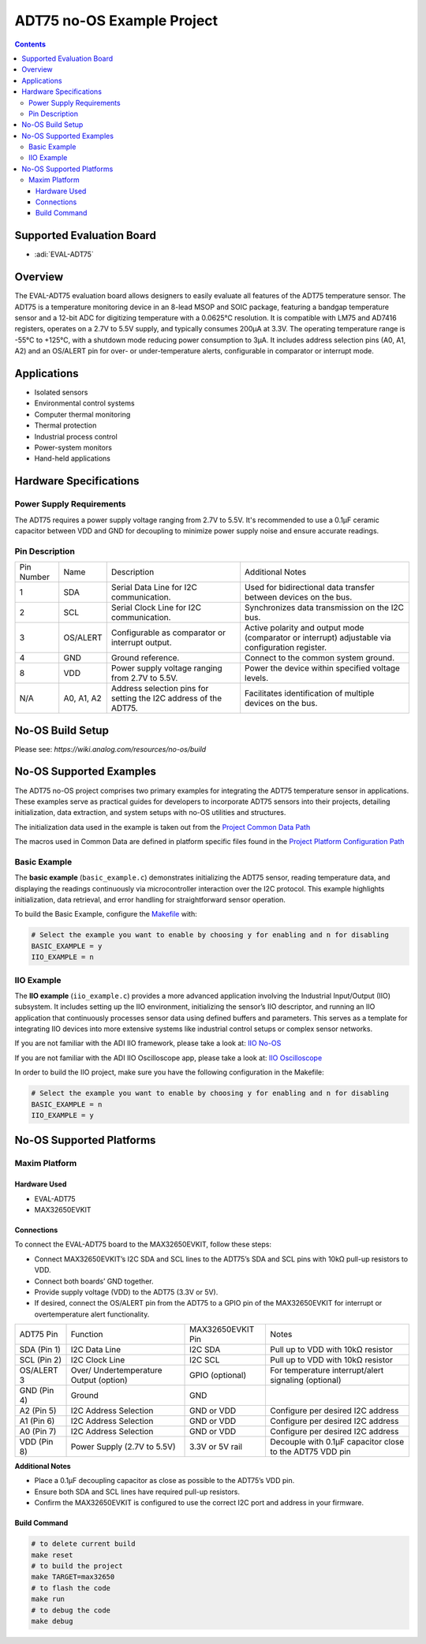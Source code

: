 ADT75 no-OS Example Project
===========================

.. contents::
    :depth: 3

Supported Evaluation Board
--------------------------

- :adi:`EVAL-ADT75`

Overview
--------

The EVAL-ADT75 evaluation board allows designers to easily evaluate all
features of the ADT75 temperature sensor. The ADT75 is a temperature
monitoring device in an 8-lead MSOP and SOIC package, featuring a
bandgap temperature sensor and a 12-bit ADC for digitizing temperature
with a 0.0625°C resolution. It is compatible with LM75 and AD7416
registers, operates on a 2.7V to 5.5V supply, and typically consumes
200µA at 3.3V. The operating temperature range is -55°C to +125°C,
with a shutdown mode reducing power consumption to 3µA. It includes
address selection pins (A0, A1, A2) and an OS/ALERT pin for over- or
under-temperature alerts, configurable in comparator or interrupt mode.


Applications
------------

- Isolated sensors
- Environmental control systems
- Computer thermal monitoring
- Thermal protection
- Industrial process control
- Power-system monitors
- Hand-held applications

Hardware Specifications
------------------------

Power Supply Requirements
~~~~~~~~~~~~~~~~~~~~~~~~~

The ADT75 requires a power supply voltage ranging from 2.7V to 5.5V.
It's recommended to use a 0.1µF ceramic capacitor between VDD and GND
for decoupling to minimize power supply noise and ensure accurate
readings.

Pin Description
~~~~~~~~~~~~~~~~

+-----------------+-----------------+-----------------+-----------------+
| Pin Number      | Name            | Description     | Additional      |
|                 |                 |                 | Notes           |
+-----------------+-----------------+-----------------+-----------------+
| 1               | SDA             | Serial Data     | Used for        |
|                 |                 | Line for I2C    | bidirectional   |
|                 |                 | communication.  | data transfer   |
|                 |                 |                 | between devices |
|                 |                 |                 | on the bus.     |
+-----------------+-----------------+-----------------+-----------------+
| 2               | SCL             | Serial Clock    | Synchronizes    |
|                 |                 | Line for I2C    | data            |
|                 |                 | communication.  | transmission on |
|                 |                 |                 | the I2C bus.    |
+-----------------+-----------------+-----------------+-----------------+
| 3               | OS/ALERT        | Configurable as | Active polarity |
|                 |                 | comparator or   | and output mode |
|                 |                 | interrupt       | (comparator or  |
|                 |                 | output.         | interrupt)      |
|                 |                 |                 | adjustable via  |
|                 |                 |                 | configuration   |
|                 |                 |                 | register.       |
+-----------------+-----------------+-----------------+-----------------+
| 4               | GND             | Ground          | Connect to the  |
|                 |                 | reference.      | common system   |
|                 |                 |                 | ground.         |
+-----------------+-----------------+-----------------+-----------------+
| 8               | VDD             | Power supply    | Power the       |
|                 |                 | voltage ranging | device within   |
|                 |                 | from 2.7V to    | specified       |
|                 |                 | 5.5V.           | voltage levels. |
+-----------------+-----------------+-----------------+-----------------+
| N/A             | A0, A1, A2      | Address         | Facilitates     |
|                 |                 | selection pins  | identification  |
|                 |                 | for setting the | of multiple     |
|                 |                 | I2C address of  | devices on the  |
|                 |                 | the ADT75.      | bus.            |
+-----------------+-----------------+-----------------+-----------------+

No-OS Build Setup
-----------------

Please see: `https://wiki.analog.com/resources/no-os/build`

No-OS Supported Examples
-------------------------

The ADT75 no-OS project comprises two primary examples for integrating
the ADT75 temperature sensor in applications. These examples serve as
practical guides for developers to incorporate ADT75 sensors into their
projects, detailing initialization, data extraction, and system setups
with no-OS utilities and structures.

The initialization data used in the example is taken out from the
`Project Common Data Path <https://github.com/analogdevicesinc/no-OS/tree/main/projects/adt75/src/common>`__

The macros used in Common Data are defined in platform specific files
found in the `Project Platform Configuration Path <https://github.com/analogdevicesinc/no-OS/tree/main/projects/adt75/src/platform>`__

Basic Example
~~~~~~~~~~~~~

The **basic example** (``basic_example.c``) demonstrates initializing
the ADT75 sensor, reading temperature data, and displaying the readings
continuously via microcontroller interaction over the I2C protocol. This
example highlights initialization, data retrieval, and error handling
for straightforward sensor operation.

To build the Basic Example, configure the 
`Makefile <https://github.com/analogdevicesinc/no-OS/blob/main/projects/adt75/Makefile>`__ with:

.. code-block:: bash

   # Select the example you want to enable by choosing y for enabling and n for disabling
   BASIC_EXAMPLE = y
   IIO_EXAMPLE = n

IIO Example
~~~~~~~~~~~

The **IIO example** (``iio_example.c``) provides a more advanced
application involving the Industrial Input/Output (IIO) subsystem. It
includes setting up the IIO environment, initializing the sensor’s IIO
descriptor, and running an IIO application that continuously processes
sensor data using defined buffers and parameters. This serves as a
template for integrating IIO devices into more extensive systems like
industrial control setups or complex sensor networks.

If you are not familiar with the ADI IIO framework, please take a look
at: `IIO No-OS <https://wiki.analog.com/resources/tools-software/no-os-software/iio>`__

If you are not familiar with the ADI IIO Oscilloscope app, please take a
look at: `IIO Oscilloscope <https://wiki.analog.com/resources/tools-software/linux-software/iio_oscilloscope>`__

In order to build the IIO project, make sure you have the following
configuration in the Makefile:

.. code-block:: bash

   # Select the example you want to enable by choosing y for enabling and n for disabling
   BASIC_EXAMPLE = n
   IIO_EXAMPLE = y

No-OS Supported Platforms
-------------------------

Maxim Platform
~~~~~~~~~~~~~~

Hardware Used
^^^^^^^^^^^^^

- EVAL-ADT75
- MAX32650EVKIT

Connections
^^^^^^^^^^^^

To connect the EVAL-ADT75 board to the MAX32650EVKIT, follow these
steps:

- Connect MAX32650EVKIT’s I2C SDA and SCL lines to the ADT75’s SDA and
  SCL pins with 10kΩ pull-up resistors to VDD.

- Connect both boards’ GND together.

- Provide supply voltage (VDD) to the ADT75 (3.3V or 5V).

- If desired, connect the OS/ALERT pin from the ADT75 to a GPIO pin of
  the MAX32650EVKIT for interrupt or overtemperature alert
  functionality.

+-----------------+------------------+-----------------+-----------------+
| ADT75 Pin       | Function         | MAX32650EVKIT   | Notes           |
|                 |                  | Pin             |                 |
+-----------------+------------------+-----------------+-----------------+
| SDA (Pin 1)     | I2C Data Line    | I2C SDA         | Pull up to VDD  |
|                 |                  |                 | with 10kΩ       |
|                 |                  |                 | resistor        |
+-----------------+------------------+-----------------+-----------------+
| SCL (Pin 2)     | I2C Clock Line   | I2C SCL         | Pull up to VDD  |
|                 |                  |                 | with 10kΩ       |
|                 |                  |                 | resistor        |
+-----------------+------------------+-----------------+-----------------+
| OS/ALERT 3      | Over/            | GPIO (optional) | For temperature |
|                 | Undertemperature |                 | interrupt/alert |
|                 | Output (option)  |                 | signaling       |
|                 |                  |                 | (optional)      |
+-----------------+------------------+-----------------+-----------------+
| GND (Pin 4)     | Ground           | GND             |                 |
+-----------------+------------------+-----------------+-----------------+
| A2 (Pin 5)      | I2C Address      | GND or VDD      | Configure per   |
|                 | Selection        |                 | desired I2C     |
|                 |                  |                 | address         |
+-----------------+------------------+-----------------+-----------------+
| A1 (Pin 6)      | I2C Address      | GND or VDD      | Configure per   |
|                 | Selection        |                 | desired I2C     |
|                 |                  |                 | address         |
+-----------------+------------------+-----------------+-----------------+
| A0 (Pin 7)      | I2C Address      | GND or VDD      | Configure per   |
|                 | Selection        |                 | desired I2C     |
|                 |                  |                 | address         |
+-----------------+------------------+-----------------+-----------------+
| VDD (Pin 8)     | Power Supply     | 3.3V or 5V rail | Decouple with   |
|                 | (2.7V to 5.5V)   |                 | 0.1µF capacitor |
|                 |                  |                 | close to the    |
|                 |                  |                 | ADT75 VDD pin   |
+-----------------+------------------+-----------------+-----------------+

**Additional Notes**

- Place a 0.1µF decoupling capacitor as close as possible to the ADT75’s
  VDD pin.

- Ensure both SDA and SCL lines have required pull-up resistors.

- Confirm the MAX32650EVKIT is configured to use the correct I2C port
  and address in your firmware.

Build Command
^^^^^^^^^^^^^

.. code-block:: bash

   # to delete current build
   make reset 
   # to build the project
   make TARGET=max32650
   # to flash the code
   make run
   # to debug the code
   make debug
